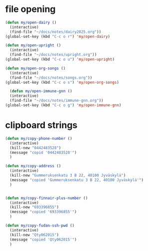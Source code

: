 * file opening
#+begin_src emacs-lisp
  (defun my/open-dairy ()
    (interactive)
    (find-file "~/docs/notes/dairy2025.org"))
  (global-set-key (kbd "C-c o r") 'my/open-dairy)

  (defun my/open-upright ()
    (interactive)
    (find-file "~/docs/notes/upright.org"))
  (global-set-key (kbd "C-c o u") 'my/open-upright)

  (defun my/open-org-songs ()
    (interactive)
    (find-file "~/docs/notes/songs.org"))
  (global-set-key (kbd "C-c o s") 'my/open-org-songs)

    (defun my/open-immune-gnn ()
    (interactive)
    (find-file "~/docs/notes/immune-gnn.org"))
  (global-set-key (kbd "C-c o g") 'my/open-immune-gnn)  
#+end_src

#+RESULTS:
: my/open-immune-gnn

* clipboard strings

#+begin_src emacs-lisp
  (defun my/copy-phone-number ()
    (interactive)
    (kill-new "0442483528")
    (message "copid '0442483528'")
    )

  (defun my/copy-address ()
    (interactive)
    (kill-new "Gummeruksenkatu 3 B 22, 40100 Jyväskylä")
    (message "copied 'Gummeruksenkatu 3 B 22, 40100 Jyväskylä'")
    )


  (defun my/copy-finnair-plus-number ()
    (interactive)
    (kill-new "693396855")
    (message "copied '693396855'")
    )  

  (defun my/copy-fudan-ssh-pwd ()
    (interactive)
    (kill-new "Qty062015")
    (message "copied 'Qty062015'")
    )  
    
#+end_src



#+RESULTS:
: my/copy-fudan-ssh-pwd

